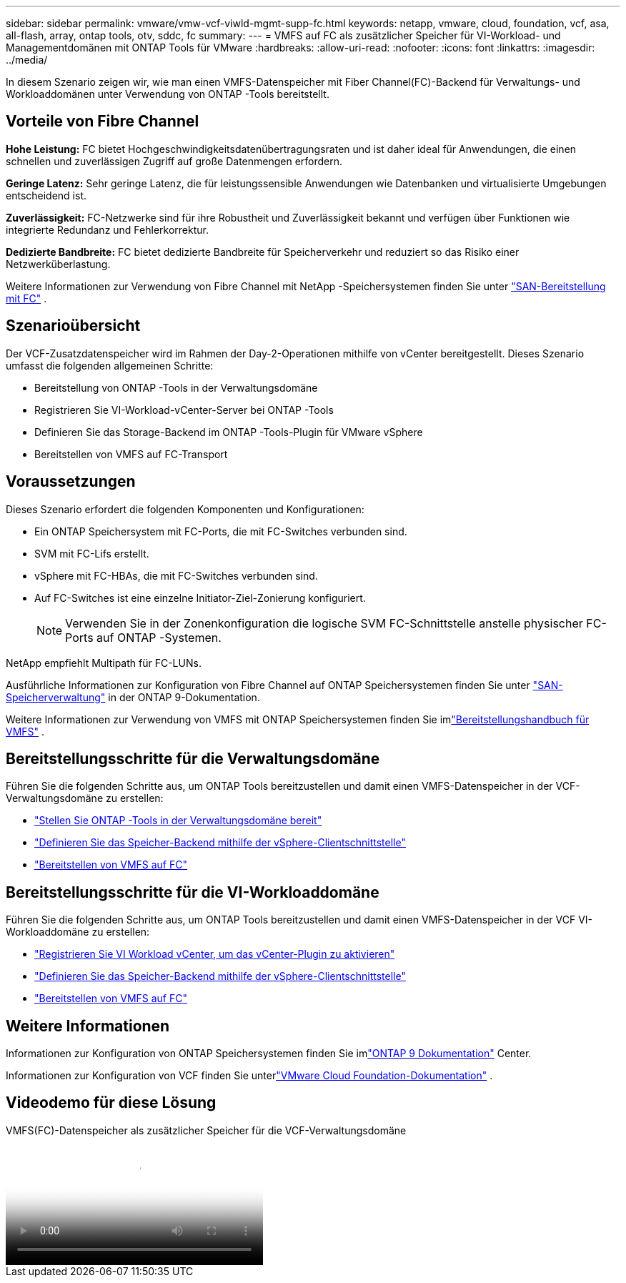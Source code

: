 ---
sidebar: sidebar 
permalink: vmware/vmw-vcf-viwld-mgmt-supp-fc.html 
keywords: netapp, vmware, cloud, foundation, vcf, asa, all-flash, array, ontap tools, otv, sddc, fc 
summary:  
---
= VMFS auf FC als zusätzlicher Speicher für VI-Workload- und Managementdomänen mit ONTAP Tools für VMware
:hardbreaks:
:allow-uri-read: 
:nofooter: 
:icons: font
:linkattrs: 
:imagesdir: ../media/


[role="lead"]
In diesem Szenario zeigen wir, wie man einen VMFS-Datenspeicher mit Fiber Channel(FC)-Backend für Verwaltungs- und Workloaddomänen unter Verwendung von ONTAP -Tools bereitstellt.



== Vorteile von Fibre Channel

*Hohe Leistung:* FC bietet Hochgeschwindigkeitsdatenübertragungsraten und ist daher ideal für Anwendungen, die einen schnellen und zuverlässigen Zugriff auf große Datenmengen erfordern.

*Geringe Latenz:* Sehr geringe Latenz, die für leistungssensible Anwendungen wie Datenbanken und virtualisierte Umgebungen entscheidend ist.

*Zuverlässigkeit:* FC-Netzwerke sind für ihre Robustheit und Zuverlässigkeit bekannt und verfügen über Funktionen wie integrierte Redundanz und Fehlerkorrektur.

*Dedizierte Bandbreite:* FC bietet dedizierte Bandbreite für Speicherverkehr und reduziert so das Risiko einer Netzwerküberlastung.

Weitere Informationen zur Verwendung von Fibre Channel mit NetApp -Speichersystemen finden Sie unter https://docs.netapp.com/us-en/ontap/san-admin/san-provisioning-fc-concept.html["SAN-Bereitstellung mit FC"] .



== Szenarioübersicht

Der VCF-Zusatzdatenspeicher wird im Rahmen der Day-2-Operationen mithilfe von vCenter bereitgestellt.  Dieses Szenario umfasst die folgenden allgemeinen Schritte:

* Bereitstellung von ONTAP -Tools in der Verwaltungsdomäne
* Registrieren Sie VI-Workload-vCenter-Server bei ONTAP -Tools
* Definieren Sie das Storage-Backend im ONTAP -Tools-Plugin für VMware vSphere
* Bereitstellen von VMFS auf FC-Transport




== Voraussetzungen

Dieses Szenario erfordert die folgenden Komponenten und Konfigurationen:

* Ein ONTAP Speichersystem mit FC-Ports, die mit FC-Switches verbunden sind.
* SVM mit FC-Lifs erstellt.
* vSphere mit FC-HBAs, die mit FC-Switches verbunden sind.
* Auf FC-Switches ist eine einzelne Initiator-Ziel-Zonierung konfiguriert.
+

NOTE: Verwenden Sie in der Zonenkonfiguration die logische SVM FC-Schnittstelle anstelle physischer FC-Ports auf ONTAP -Systemen.



NetApp empfiehlt Multipath für FC-LUNs.

Ausführliche Informationen zur Konfiguration von Fibre Channel auf ONTAP Speichersystemen finden Sie unter https://docs.netapp.com/us-en/ontap/san-management/index.html["SAN-Speicherverwaltung"] in der ONTAP 9-Dokumentation.

Weitere Informationen zur Verwendung von VMFS mit ONTAP Speichersystemen finden Sie imlink:vmw-vmfs-deploy.html["Bereitstellungshandbuch für VMFS"] .



== Bereitstellungsschritte für die Verwaltungsdomäne

Führen Sie die folgenden Schritte aus, um ONTAP Tools bereitzustellen und damit einen VMFS-Datenspeicher in der VCF-Verwaltungsdomäne zu erstellen:

* link:https://docs.netapp.com/us-en/ontap-tools-vmware-vsphere-10/deploy/ontap-tools-deployment.html["Stellen Sie ONTAP -Tools in der Verwaltungsdomäne bereit"]
* link:https://docs.netapp.com/us-en/ontap-tools-vmware-vsphere-10/configure/add-storage-backend.html["Definieren Sie das Speicher-Backend mithilfe der vSphere-Clientschnittstelle"]
* link:https://docs.netapp.com/us-en/ontap-tools-vmware-vsphere-10/configure/create-vvols-datastore.html["Bereitstellen von VMFS auf FC"]




== Bereitstellungsschritte für die VI-Workloaddomäne

Führen Sie die folgenden Schritte aus, um ONTAP Tools bereitzustellen und damit einen VMFS-Datenspeicher in der VCF VI-Workloaddomäne zu erstellen:

* link:https://docs.netapp.com/us-en/ontap-tools-vmware-vsphere-10/configure/add-vcenter.html["Registrieren Sie VI Workload vCenter, um das vCenter-Plugin zu aktivieren"]
* link:https://docs.netapp.com/us-en/ontap-tools-vmware-vsphere-10/configure/add-storage-backend.html["Definieren Sie das Speicher-Backend mithilfe der vSphere-Clientschnittstelle"]
* link:https://docs.netapp.com/us-en/ontap-tools-vmware-vsphere-10/configure/create-vvols-datastore.html["Bereitstellen von VMFS auf FC"]




== Weitere Informationen

Informationen zur Konfiguration von ONTAP Speichersystemen finden Sie imlink:https://docs.netapp.com/us-en/ontap["ONTAP 9 Dokumentation"] Center.

Informationen zur Konfiguration von VCF finden Sie unterlink:https://techdocs.broadcom.com/us/en/vmware-cis/vcf/vcf-5-2-and-earlier/5-2.html["VMware Cloud Foundation-Dokumentation"] .



== Videodemo für diese Lösung

.VMFS(FC)-Datenspeicher als zusätzlicher Speicher für die VCF-Verwaltungsdomäne
video::3135c36f-3a13-4c95-aac9-b2a0001816dc[panopto,width=360]